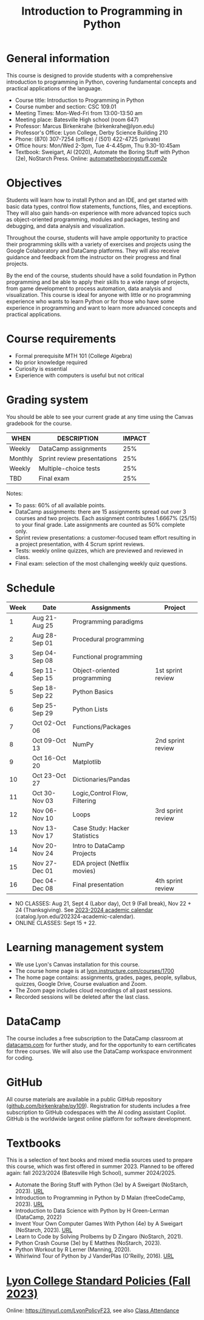 #+title: Introduction to Programming in Python
#+startup: overview hideblocks inlineimages indent
* General information

This course is designed to provide students with a comprehensive
introduction to programming in Python, covering fundamental concepts
and practical applications of the language.

- Course title: Introduction to Programming in Python
- Course number and section: CSC 109.01
- Meeting Times: Mon-Wed-Fri from 13:00-13:50 am
- Meeting place: Batesville High school (room 647)
- Professor: Marcus Birkenkrahe (birkenkrahe@lyon.edu)
- Professor's Office: Lyon College, Derby Science Building 210
- Phone: (870) 307-7254 (office) / (501) 422-4725 (private)
- Office hours: Mon/Wed 2-3pm, Tue 4-4.45pm, Thu 9.30-10:45am   
- Textbook: Sweigart, Al (2020), Automate the Boring Stuff with Python
  (2e), NoStarch Press. Online: [[https://automatetheboringstuff.com/2e/][automatetheboringstuff.com/2e/]]

* Objectives

Students will learn how to install Python and an IDE, and get started
with basic data types, control flow statements, functions, files, and
exceptions. They will also gain hands-on experience with more advanced
topics such as object-oriented programming, modules and packages,
testing and debugging, and data analysis and visualization.

Throughout the course, students will have ample opportunity to
practice their programming skills with a variety of exercises and
projects using the Google Colaboratory and DataCamp platforms. They
will also receive guidance and feedback from the instructor on their
progress and final projects.

By the end of the course, students should have a solid foundation in
Python programming and be able to apply their skills to a wide range
of projects, from game development to process automation, data
analysis and visualization. This course is ideal for anyone with
little or no programming experience who wants to learn Python or for
those who have some experience in programming and want to learn more
advanced concepts and practical applications.

* Course requirements

- Formal prerequisite MTH 101 (College Algebra)
- No prior knowledge required
- Curiosity is essential
- Experience with computers is useful but not critical

* Grading system

You should be able to see your current grade at any time using the
Canvas gradebook for the course.

| WHEN    | DESCRIPTION                 | IMPACT |
|---------+-----------------------------+--------|
| Weekly  | DataCamp assignments        |    25% |
| Monthly | Sprint review presentations |    25% |
| Weekly  | Multiple-choice tests       |    25% |
| TBD     | Final exam                  |    25% |

Notes:
- To pass: 60% of all available points.
- DataCamp assignments: there are 15 assignments spread out over 3
  courses and two projects. Each assignment contributes 1.6667%
  (25/15) to your final grade. Late assignments are counted as 50%
  complete only.
- Sprint review presentations: a customer-focused team effort
  resulting in a project presentation, with 4 Scrum sprint reviews.
- Tests: weekly online quizzes, which are previewed and reviewed in
  class.
- Final exam: selection of the most challenging weekly quiz questions.

* Schedule

| Week | Date          | Assignments                   | Project           |
|------+---------------+-------------------------------+-------------------|
|    1 | Aug 21-Aug 25 | Programming paradigms         |                   |
|    2 | Aug 28-Sep 01 | Procedural programming        |                   |
|    3 | Sep 04-Sep 08 | Functional programming        |                   |
|    4 | Sep 11-Sep 15 | Object-oriented programming   | 1st sprint review |
|    5 | Sep 18-Sep 22 | Python Basics                 |                   |
|    6 | Sep 25-Sep 29 | Python Lists                  |                   |
|    7 | Oct 02-Oct 06 | Functions/Packages            |                   |
|    8 | Oct 09-Oct 13 | NumPy                         | 2nd sprint review |
|    9 | Oct 16-Oct 20 | Matplotlib                    |                   |
|   10 | Oct 23-Oct 27 | Dictionaries/Pandas           |                   |
|   11 | Oct 30-Nov 03 | Logic,Control Flow, Filtering |                   |
|   12 | Nov 06-Nov 10 | Loops                         | 3rd sprint review |
|   13 | Nov 13-Nov 17 | Case Study: Hacker Statistics |                   |
|   14 | Nov 20-Nov 24 | Intro to DataCamp Projects    |                   |
|   15 | Nov 27-Dec 01 | EDA project (Netflix movies)  |                   |
|   16 | Dec 04-Dec 08 | Final presentation            | 4th sprint review |

- NO CLASSES: Aug 21, Sept 4 (Labor day), Oct 9 (Fall break), Nov 22 +
  24 (Thanksgiving). See [[https://catalog.lyon.edu/202324-academic-calendar][2023-2024 academic calendar]]
  (catalog.lyon.edu/202324-academic-calendar).
- ONLINE CLASSES: Sept 15 + 22.

* Learning management system

- We use Lyon's Canvas installation for this course.
- The course home page is at [[https://lyon.instructure.com/courses/1700][lyon.instructure.com/courses/1700]]
- The home page contains: assignments, grades, pages, people,
  syllabus, quizzes, Google Drive, Course evaluation and Zoom.
- The Zoom page includes cloud recordings of all past sessions.
- Recorded sessions will be deleted after the last class.

* DataCamp

The course includes a free subscription to the DataCamp classroom at
[[https://datacamp.com/][datacamp.com]] for further study, and for the opportunity to earn
certificates for three courses. We will also use the DataCamp
workspace environment for coding.

* GitHub

All course materials are available in a public GitHub repository
([[https://github.com/birkenkrahe/py109][github.com/birkenkrahe/py109]]). Registration for students includes a
free subscription to GitHub codespaces with the AI coding assistant
Copilot. GitHub is the worldwide largest online platform for software
development.

* Textbooks

This is a selection of text books and mixed media sources used to
prepare this course, which was first offered in summer 2023. Planned
to be offered again: fall 2023/2024 (Batesville High School), summer
2024/2025.

- Automate the Boring Stuff with Python (3e) by A Sweigart (NoStarch,
  2023). [[https://automatetheboringstuff.com/][URL]]
- Introduction to Programming in Python by D Malan (freeCodeCamp,
  2023). [[https://www.freecodecamp.org/news/learn-python-from-harvard-university/][URL]]
- Introduction to Data Science with Python by H Green-Lerman
  (DataCamp, 2022)
- Invent Your Own Computer Games With Python (4e) by A Sweigart
  (NoStarch, 2023). [[https://inventwithpython.com/invent4thed/][URL]]
- Learn to Code by Solving Prolbems by D Zingaro (NoStarch, 2021).
- Python Crash Course (3e) by E Matthes (NoStarch, 2023).
- Python Workout by R Lerner (Manning, 2020).
- Whirlwind Tour of Python by J VanderPlas (O'Reilly, 2016). [[https://jakevdp.github.io/WhirlwindTourOfPython/][URL]]

* [[https://docs.google.com/document/d/1ZaoAIX7rdBOsRntBxPk7TK77Vld9NXECVLvT9_Jovwc/edit?usp=sharing][Lyon College Standard Policies (Fall 2023)]]

Online: https://tinyurl.com/LyonPolicyF23, see also [[https://catalog.lyon.edu/class-attendance][Class Attendance]]

